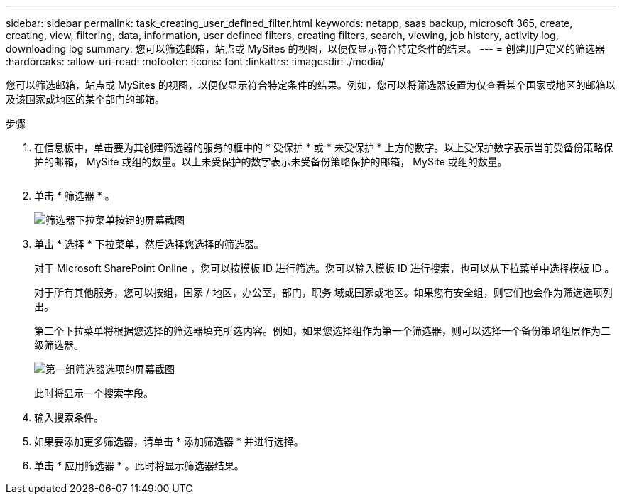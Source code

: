 ---
sidebar: sidebar 
permalink: task_creating_user_defined_filter.html 
keywords: netapp, saas backup, microsoft 365, create, creating, view, filtering, data, information, user defined filters, creating filters, search, viewing, job history, activity log, downloading log 
summary: 您可以筛选邮箱，站点或 MySites 的视图，以便仅显示符合特定条件的结果。 
---
= 创建用户定义的筛选器
:hardbreaks:
:allow-uri-read: 
:nofooter: 
:icons: font
:linkattrs: 
:imagesdir: ./media/


[role="lead"]
您可以筛选邮箱，站点或 MySites 的视图，以便仅显示符合特定条件的结果。例如，您可以将筛选器设置为仅查看某个国家或地区的邮箱以及该国家或地区的某个部门的邮箱。

.步骤
. 在信息板中，单击要为其创建筛选器的服务的框中的 * 受保护 * 或 * 未受保护 * 上方的数字。以上受保护数字表示当前受备份策略保护的邮箱， MySite 或组的数量。以上未受保护的数字表示未受备份策略保护的邮箱， MySite 或组的数量。
+
image:number_protected_unprotected.gif[""]

. 单击 * 筛选器 * 。
+
image:filter.gif["筛选器下拉菜单按钮的屏幕截图"]

. 单击 * 选择 * 下拉菜单，然后选择您选择的筛选器。
+
对于 Microsoft SharePoint Online ，您可以按模板 ID 进行筛选。您可以输入模板 ID 进行搜索，也可以从下拉菜单中选择模板 ID 。

+
对于所有其他服务，您可以按组，国家 / 地区，办公室，部门，职务 域或国家或地区。如果您有安全组，则它们也会作为筛选选项列出。

+
第二个下拉菜单将根据您选择的筛选器填充所选内容。例如，如果您选择组作为第一个筛选器，则可以选择一个备份策略组层作为二级筛选器。

+
image:select_filter.gif["第一组筛选器选项的屏幕截图"]

+
此时将显示一个搜索字段。

. 输入搜索条件。
. 如果要添加更多筛选器，请单击 * 添加筛选器 * 并进行选择。
. 单击 * 应用筛选器 * 。此时将显示筛选器结果。

